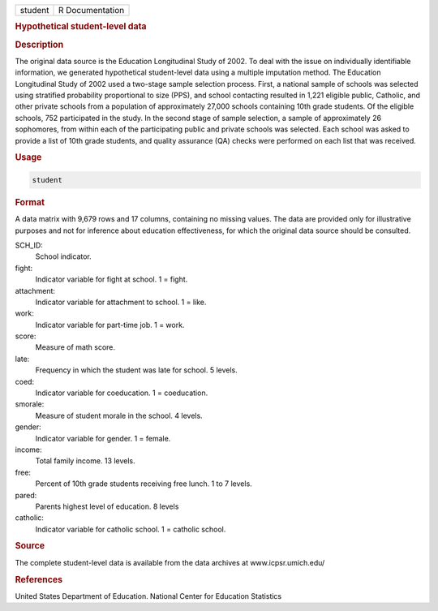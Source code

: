 .. container::

   ======= ===============
   student R Documentation
   ======= ===============

   .. rubric:: Hypothetical student-level data
      :name: student

   .. rubric:: Description
      :name: description

   The original data source is the Education Longitudinal Study of 2002.
   To deal with the issue on individually identifiable information, we
   generated hypothetical student-level data using a multiple imputation
   method. The Education Longitudinal Study of 2002 used a two-stage
   sample selection process. First, a national sample of schools was
   selected using stratified probability proportional to size (PPS), and
   school contacting resulted in 1,221 eligible public, Catholic, and
   other private schools from a population of approximately 27,000
   schools containing 10th grade students. Of the eligible schools, 752
   participated in the study. In the second stage of sample selection, a
   sample of approximately 26 sophomores, from within each of the
   participating public and private schools was selected. Each school
   was asked to provide a list of 10th grade students, and quality
   assurance (QA) checks were performed on each list that was received.

   .. rubric:: Usage
      :name: usage

   .. code:: R

      student

   .. rubric:: Format
      :name: format

   A data matrix with 9,679 rows and 17 columns, containing no missing
   values. The data are provided only for illustrative purposes and not
   for inference about education effectiveness, for which the original
   data source should be consulted.

   SCH_ID:
      School indicator.

   fight:
      Indicator variable for fight at school. 1 = fight.

   attachment:
      Indicator variable for attachment to school. 1 = like.

   work:
      Indicator variable for part-time job. 1 = work.

   score:
      Measure of math score.

   late:
      Frequency in which the student was late for school. 5 levels.

   coed:
      Indicator variable for coeducation. 1 = coeducation.

   smorale:
      Measure of student morale in the school. 4 levels.

   gender:
      Indicator variable for gender. 1 = female.

   income:
      Total family income. 13 levels.

   free:
      Percent of 10th grade students receiving free lunch. 1 to 7
      levels.

   pared:
      Parents highest level of education. 8 levels

   catholic:
      Indicator variable for catholic school. 1 = catholic school.

   .. rubric:: Source
      :name: source

   The complete student-level data is available from the data archives
   at www.icpsr.umich.edu/

   .. rubric:: References
      :name: references

   United States Department of Education. National Center for Education
   Statistics
